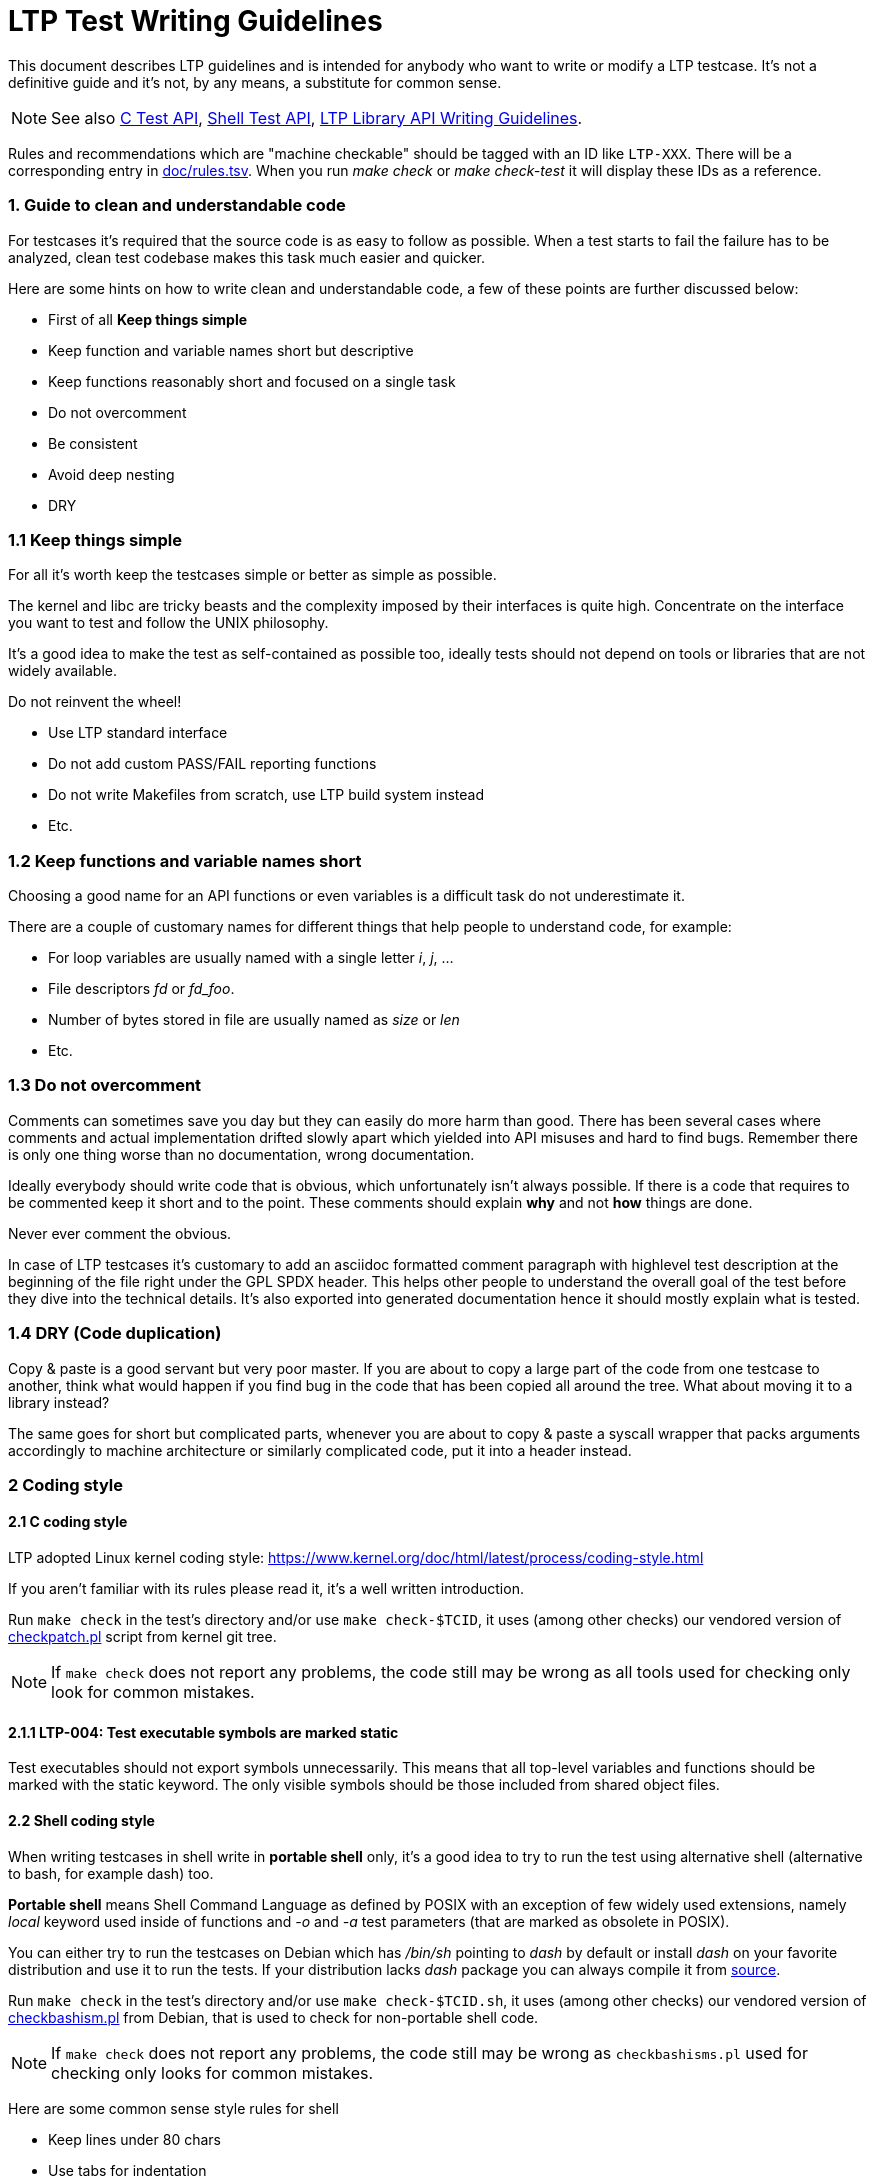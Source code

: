 LTP Test Writing Guidelines
===========================

This document describes LTP guidelines and is intended for anybody who want to
write or modify a LTP testcase. It's not a definitive guide and it's not, by
any means, a substitute for common sense.

NOTE: See also
      https://github.com/linux-test-project/ltp/wiki/C-Test-API[C Test API],
      https://github.com/linux-test-project/ltp/wiki/Shell-Test-API[Shell Test API],
      https://github.com/linux-test-project/ltp/wiki/LTP-Library-API-Writing-Guidelines[LTP Library API Writing Guidelines].

Rules and recommendations which are "machine checkable" should be
tagged with an ID like +LTP-XXX+. There will be a corresponding entry
in
https://github.com/linux-test-project/ltp/tree/master/doc/rules.tsv[doc/rules.tsv]. When
you run 'make check' or 'make check-test' it will display these IDs as
a reference.

1. Guide to clean and understandable code
~~~~~~~~~~~~~~~~~~~~~~~~~~~~~~~~~~~~~~~~~

For testcases it's required that the source code is as easy to follow as
possible. When a test starts to fail the failure has to be analyzed, clean
test codebase makes this task much easier and quicker.

Here are some hints on how to write clean and understandable code, a few of
these points are further discussed below:

* First of all *Keep things simple*

* Keep function and variable names short but descriptive

* Keep functions reasonably short and focused on a single task

* Do not overcomment

* Be consistent

* Avoid deep nesting

* DRY

1.1 Keep things simple
~~~~~~~~~~~~~~~~~~~~~~

For all it's worth keep the testcases simple or better as simple as possible.

The kernel and libc are tricky beasts and the complexity imposed by their
interfaces is quite high. Concentrate on the interface you want to test and
follow the UNIX philosophy.

It's a good idea to make the test as self-contained as possible too, ideally
tests should not depend on tools or libraries that are not widely available.

Do not reinvent the wheel!

* Use LTP standard interface

* Do not add custom PASS/FAIL reporting functions

* Do not write Makefiles from scratch, use LTP build system instead

* Etc.

1.2 Keep functions and variable names short
~~~~~~~~~~~~~~~~~~~~~~~~~~~~~~~~~~~~~~~~~~~

Choosing a good name for an API functions or even variables is a difficult
task do not underestimate it.

There are a couple of customary names for different things that help people to
understand code, for example:

* For loop variables are usually named with a single letter 'i', 'j', ...

* File descriptors 'fd' or 'fd_foo'.

* Number of bytes stored in file are usually named as 'size' or 'len'

* Etc.

1.3 Do not overcomment
~~~~~~~~~~~~~~~~~~~~~~

Comments can sometimes save you day but they can easily do more harm than
good. There has been several cases where comments and actual implementation
drifted slowly apart which yielded into API misuses and hard to find bugs.
Remember there is only one thing worse than no documentation, wrong
documentation.

Ideally everybody should write code that is obvious, which unfortunately isn't
always possible. If there is a code that requires to be commented keep it
short and to the point. These comments should explain *why* and not *how*
things are done.

Never ever comment the obvious.

In case of LTP testcases it's customary to add an asciidoc formatted comment
paragraph with highlevel test description at the beginning of the file right
under the GPL SPDX header. This helps other people to understand the overall
goal of the test before they dive into the technical details. It's also
exported into generated documentation hence it should mostly explain what is
tested.

1.4 DRY (Code duplication)
~~~~~~~~~~~~~~~~~~~~~~~~~~

Copy & paste is a good servant but very poor master. If you are about to copy a
large part of the code from one testcase to another, think what would happen if
you find bug in the code that has been copied all around the tree. What about
moving it to a library instead?

The same goes for short but complicated parts, whenever you are about to copy &
paste a syscall wrapper that packs arguments accordingly to machine
architecture or similarly complicated code, put it into a header instead.

2 Coding style
~~~~~~~~~~~~~~

2.1 C coding style
^^^^^^^^^^^^^^^^^^

LTP adopted Linux kernel coding style:
https://www.kernel.org/doc/html/latest/process/coding-style.html

If you aren't familiar with its rules please read it, it's a well written
introduction.

Run `make check` in the test's directory and/or use `make check-$TCID`,
it uses (among other checks) our vendored version of
https://git.kernel.org/pub/scm/linux/kernel/git/torvalds/linux.git/plain/scripts/checkpatch.pl[checkpatch.pl]
script from kernel git tree.

NOTE: If `make check` does not report any problems, the code still may be wrong
      as all tools used for checking only look for common mistakes.

2.1.1 LTP-004: Test executable symbols are marked static
^^^^^^^^^^^^^^^^^^^^^^^^^^^^^^^^^^^^^^^^^^^^^^^^^^^^^^^^

Test executables should not export symbols unnecessarily. This means
that all top-level variables and functions should be marked with the
static keyword. The only visible symbols should be those included from
shared object files.

2.2 Shell coding style
^^^^^^^^^^^^^^^^^^^^^^

When writing testcases in shell write in *portable shell* only, it's a good
idea to try to run the test using alternative shell (alternative to bash, for
example dash) too.

*Portable shell* means Shell Command Language as defined by POSIX with an
exception of few widely used extensions, namely 'local' keyword used inside of
functions and '-o' and '-a' test parameters (that are marked as obsolete in
POSIX).

You can either try to run the testcases on Debian which has '/bin/sh' pointing
to 'dash' by default or install 'dash' on your favorite distribution and use
it to run the tests. If your distribution lacks 'dash' package you can always
compile it from http://gondor.apana.org.au/~herbert/dash/files/[source].

Run `make check` in the test's directory and/or use `make check-$TCID.sh`,
it uses (among other checks) our vendored version of
https://salsa.debian.org/debian/devscripts/raw/master/scripts/checkbashisms.pl[checkbashism.pl]
from Debian, that is used to check for non-portable shell code.

NOTE: If `make check` does not report any problems, the code still may be wrong
      as `checkbashisms.pl` used for checking only looks for common mistakes.

Here are some common sense style rules for shell

* Keep lines under 80 chars

* Use tabs for indentation

* Keep things simple, avoid unnecessary subshells

* Don't do confusing things (i.e. don't name your functions like common shell
  commands, etc.)

* Quote variables

* Be consistent

3 Backwards compatibility
~~~~~~~~~~~~~~~~~~~~~~~~~

LTP test should be as backward compatible as possible. Think of an enterprise
distributions with long term support (more than five years since the initial
release) or of an embedded platform that needs to use several years old
toolchain supplied by the manufacturer.

Therefore LTP test for more current features should be able to cope with older
systems. It should at least compile fine and if it's not appropriate for the
configuration it should return 'TCONF'.

There are several types of checks we use:

The *configure script* is usually used to detect availability of a function
declarations in system headers. It's used to disable tests at compile time or
to enable fallback definitions.

Checking the *errno* value is another type of runtime check. Most of the
syscalls returns either 'EINVAL' or 'ENOSYS' when syscall was not implemented
or was disabled upon kernel compilation.

LTP has kernel version detection that can be used to disable tests at runtime,
unfortunately kernel version does not always corresponds to a well defined
feature set as distributions tend to backport hundreds of patches while the
kernel version stays the same. Use with caution.

Lately we added kernel '.config' parser, a test can define a boolean
expression of kernel config variables that has to be satisfied in order for a
test to run. This is mostly used for kernel namespaces at the moment.

Sometimes it also makes sense to define a few macros instead of creating
configure test. One example is Linux specific POSIX clock ids in
'include/lapi/posix_clocks.h'.

3.1 Dealing with messed up legacy code
~~~~~~~~~~~~~~~~~~~~~~~~~~~~~~~~~~~~~~

LTP still contains a lot of old and messy code and we are cleaning it up as
fast as we can but despite the decade of efforts there is still a lot. If you
start modifying old or a messy testcase and your changes are more complicated
than simple typo fixes you should convert the test into a new library first.

It's also much easier to review the changes if you split them into a smaller
logical groups. The same goes for moving files. If you need a rename or move
file do it in a separate patch.

4 License
~~~~~~~~~

Code contributed to LTP should be licensed under GPLv2+ (GNU GPL version 2 or
any later version).

Use `SPDX-License-Identifier: GPL-2.0-or-later`

5 LTP Structure
~~~~~~~~~~~~~~~

The structure of LTP is quite simple. Each test is a binary written either in
portable shell or C. The test gets a configuration via environment variables
and/or command line parameters, it prints additional information into the
stdout and reports overall success/failure via the exit value.

Tests are generally placed under the 'testcases/' directory. Everything that
is a syscall or (slightly confusingly) libc syscall wrapper goes under
'testcases/kernel/syscalls/'.

Then there is 'testcases/open_posix_testsuite/' which is a well maintained fork
of the upstream project that has been dead since 2005 and also a number of
directories with tests for more specific features.

5.1 Runtest Files
^^^^^^^^^^^^^^^^^

The list of tests to be executed is stored in runtest files under the
'runtest/' directory. The default set of runtest files to be executed is
stored in 'scenario_groups/default'. When you add a test you should add
corresponding entries into some runtest file(s) as well.

Each line of runtest file contain one test. First item is the test name
('shell_test01', 'splice02'). All other items, separated by space will be
executed ('echo "SUCCESS" | shell_pipe01.sh', 'splice02 -s 20').

[source,sh]
-------------------------------------------------------------------------------
shell_test01 echo "SUCCESS" | shell_pipe01.sh
splice02 splice02 -s 20
-------------------------------------------------------------------------------

Blank lines and lines starting with a '#' (comments) are ignored.

For syscall tests (these placed under 'testcases/kernel/syscalls/') use
'runtest/syscalls' file, for kernel related tests for memory management we
have 'runtest/mm', etc.

IMPORTANT: The runtest files should have one entry per a test. Creating a
           wrapper that runs all your tests and adding it as a single test
           into runtest file is strongly discouraged.

5.2 Datafiles
^^^^^^^^^^^^^

If your test needs datafiles to work, these should be put into a subdirectory
named 'datafiles' and installed into the 'testcases/data/$TCID' directory (to
do that you have to add 'INSTALL_DIR := testcases/data/TCID' into the
'datafiles/Makefile').

You can obtain path to datafiles via $TST_DATAROOT provided by test.sh
'$TST_DATAROOT/...'
or via C function 'tst_dataroot()' provided by libltp:

[source,c]
-------------------------------------------------------------------------------
const char *dataroot = tst_dataroot();
-------------------------------------------------------------------------------

Datafiles can also be accessed as '$LTPROOT/testcases/data/$TCID/...',
but '$TST_DATAROOT' and 'tst_dataroot()' are preferred as these can be used
when running testcases directly in git tree as well as from install
location.

The path is constructed according to these rules:

1. if '$LTPROOT' is set, return '$LTPROOT/testcases/data/$TCID'
2. else if 'tst_tmpdir()' was called return '$STARTWD/datafiles'
   (where '$STARTWD' is initial working directory as recorded by 'tst_tmpdir()')
3. else return '$CWD/datafiles'

See 'testcases/commands/file/' for example.

5.3 Subexecutables
^^^^^^^^^^^^^^^^^^

If your test needs to execute a binary, place it in the same directory as the
testcase and name the file starting with '${test_binary_name}_'.  Once the
test is executed by the framework, the path to the directory with all LTP
binaries is added to the '$PATH' and you can execute it just by its name.

TIP: If you need to execute such test from the LTP tree, you can add path to
     current directory to '$PATH' manually with: 'PATH="$PATH:$PWD" ./foo01'.

6 Test Contribution Checklist
------------------------------

NOTE: See also
      https://github.com/linux-test-project/ltp/wiki/Maintainer-Patch-Review-Checklist[Maintainer Patch Review Checklist].

1. Test compiles and runs fine (check with `-i 10` too)
2. `make check` does not emit any warnings for the test you are working on
   (hint: run it in the test's directory and/or use `make check-$TCID`)
3. The runtest entries are in place
4. Test binaries are added into corresponding '.gitignore' files
5. Patches apply over the latest git

6.1 About .gitignore files
~~~~~~~~~~~~~~~~~~~~~~~~~~

There are numerous '.gitignore' files in the LTP tree. Usually there is a
'.gitignore' file per a group of tests. The reason for this setup is simple.
It's easier to maintain a '.gitignore' file per directory with tests, rather
than having single file in the project root directory. This way, we don't have
to update all the gitignore files when moving directories, and they get deleted
automatically when a directory with tests is removed.

7 Testing pre-release kernel features
-------------------------------------

Tests for features not yet in a mainline kernel release are accepted. However
they must only be added to the +staging+ runtest file. Once a feature is part
of the stable kernel ABI the associated test must be moved out of staging.

This is primarily to help test kernel RCs by avoiding the need to download
separate LTP patchsets.

8 LTP C And Shell Test API Comparison
-------------------------------------

Comparison of
https://github.com/linux-test-project/ltp/wiki/C-Test-API[C Test API] and
https://github.com/linux-test-project/ltp/wiki/Shell-Test-API[Shell Test API].

[options="header"]
|================================================================================
|  C API ('struct tst_test' members) | shell API ('$TST_*' environment variables)
| '.all_filesystems' | 'TST_ALL_FILESYSTEMS'
| '.bufs' | –
| '.caps' | –
| '.child_needs_reinit' | not applicable
| '.cleanup' | 'TST_CLEANUP'
| '.dev_extra_opts' | 'TST_DEV_EXTRA_OPTS'
| '.dev_fs_opts' | 'TST_DEV_FS_OPTS'
| '.dev_fs_type' | 'TST_FS_TYPE'
| '.dev_min_size' | not applicable
| '.format_device' | 'TST_FORMAT_DEVICE'
| '.max_runtime' | –
| '.min_cpus' | not applicable
| '.min_kver' | 'TST_MIN_KVER'
| '.min_mem_avail' | not applicable
| '.mnt_flags' | 'TST_MNT_PARAMS'
| '.min_swap_avail' | not applicable
| '.mntpoint', '.mnt_data' | 'TST_MNTPOINT'
| '.mount_device' | 'TST_MOUNT_DEVICE'
| '.needs_cgroup_ctrls' | –
| '.needs_checkpoints' | 'TST_NEEDS_CHECKPOINTS'
| '.needs_cmds' | 'TST_NEEDS_CMDS'
| '.needs_devfs' | –
| '.needs_device' | 'TST_NEEDS_DEVICE'
| '.needs_drivers' | 'TST_NEEDS_DRIVERS'
| '.needs_kconfigs' | 'TST_NEEDS_KCONFIGS'
| '.needs_overlay' |
| '.needs_rofs' | –
| '.needs_root' | 'TST_NEEDS_ROOT'
| '.needs_tmpdir' | 'TST_NEEDS_TMPDIR'
| '.options' | 'TST_PARSE_ARGS', 'TST_OPTS'
| '.resource_files' | –
| '.restore_wallclock' | not applicable
| '.sample' | –
| '.save_restore' | –
| '.scall' | not applicable
| '.setup' | 'TST_SETUP'
| '.skip_filesystems' | 'TST_SKIP_FILESYSTEMS'
| '.skip_in_compat' | –
| '.skip_in_lockdown' | 'TST_SKIP_IN_LOCKDOWN'
| '.skip_in_secureboot' | 'TST_SKIP_IN_SECUREBOOT'
| '.supported_archs' | not applicable
| '.tags' | –
| '.taint_check' | –
| '.tcnt' | 'TST_CNT'
| '.tconf_msg' | not applicable
| '.test', '.test_all' | 'TST_TESTFUNC'
| '.test_variants' | –
| '.timeout' | 'TST_TIMEOUT'
| '.tst_hugepage' | not applicable
| .format_device | 'TST_DEVICE'
| not applicable | 'TST_NEEDS_KCONFIGS_IFS'
| not applicable | 'TST_NEEDS_MODULE'
| not applicable | 'TST_POS_ARGS'
| not applicable | 'TST_USAGE'
|================================================================================
